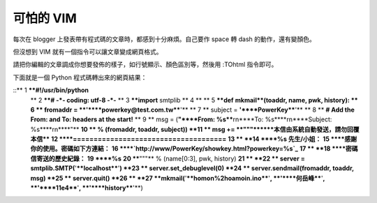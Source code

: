 可怕的 VIM
================================================================================

每次在 blogger 上發表帶有程式碼的文章時，都感到十分麻煩。自己要作 space 轉 dash 的動作，還有變顏色。

但沒想到 VIM 就有一個指令可以讓文章變成網頁格式。

請把你編輯的文章調成你想要發佈的樣子，如行號顯示、顏色區別等，然後用 :TOhtml 指令即可。

下面就是一個 Python 程式碼轉出來的網頁結果：

::** 1 ****#!/usr/bin/python**
    ** 2 ****# -*- coding: utf-8 -*-**
    ** 3 ****import** smtplib
    ** 4 **
    ** 5 ****def** **mkmail**(toaddr, name, pwk, history):
    ** 6 **    fromaddr = **'****powerkey@test.com.tw****'**
    ** 7 **    subject  = **'****PowerKey****'**
    ** 8 **    **# Add the From: and To: headers at the start!**
    ** 9 **    msg = (**"****From: %s****\r\n****To:
    %s****\r\n****Subject: %s****\r\n****"**
    **10 **           % (fromaddr, toaddr, subject))
    **11 **    msg += **"""******本信由系統自動發送，請勿回覆本信****
    **12 ****=====================================**
    **13 **
    **14 ****%s 先生/小姐：**
    **15 ****感謝你的使用。密碼如下方連結：**
    **16 ****`http://www/PowerKey/showkey.html?powerkey=%s`_**
    **17 **
    **18 ****密碼信寄送的歷史紀錄：**
    **19 ****%s**
    **20 ****"""** % (name[0:3], pwk, history)
    **21 **
    **22 **    server = smtplib.SMTP(**'****localhost****'**)
    **23 **    server.set_debuglevel(0)
    **24 **    server.sendmail(fromaddr, toaddr, msg)
    **25 **    server.quit()
    **26 **
    **27 **mkmail(**'****homon%2hoamoin.ino****'**, **'****何岳峰****'**,
    **'****11e4****'**, **'****history****'**)


.. _http://www/PowerKey/showkey.html?powerkey=%s:
    http://www/PowerKey/showkey.html?powerkey=%s


.. author:: default
.. categories:: chinese
.. tags:: vim, python
.. comments::